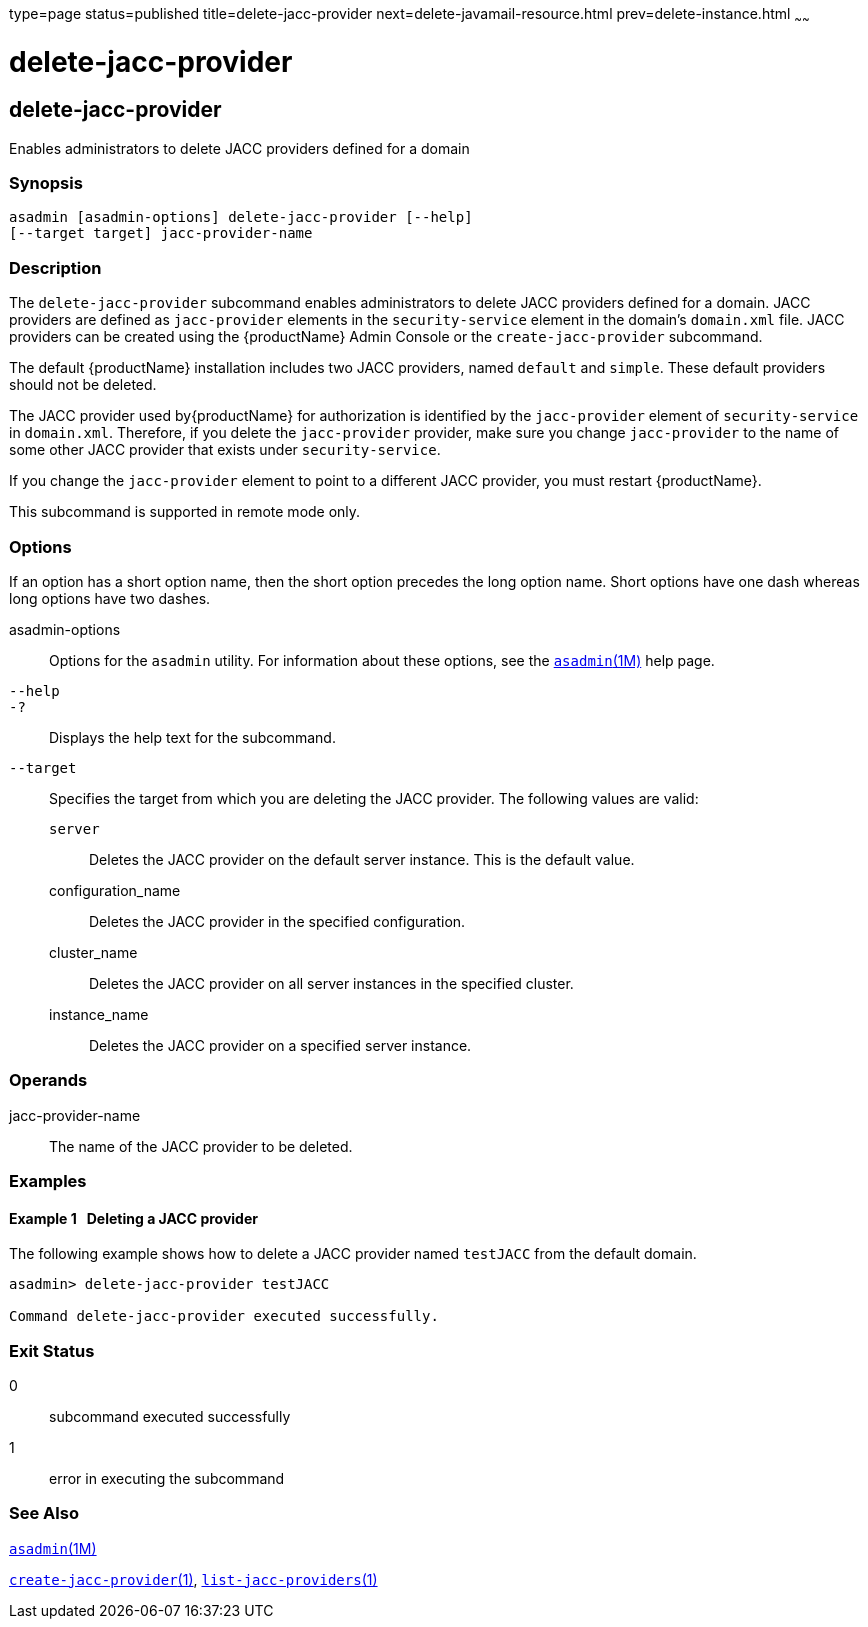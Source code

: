 type=page
status=published
title=delete-jacc-provider
next=delete-javamail-resource.html
prev=delete-instance.html
~~~~~~

= delete-jacc-provider

[[delete-jacc-provider]]

== delete-jacc-provider

Enables administrators to delete JACC providers defined for a domain

=== Synopsis

[source]
----
asadmin [asadmin-options] delete-jacc-provider [--help]
[--target target] jacc-provider-name
----

=== Description

The `delete-jacc-provider` subcommand enables administrators to delete
JACC providers defined for a domain. JACC providers are defined as
`jacc-provider` elements in the `security-service` element in the
domain's `domain.xml` file. JACC providers can be created using the
{productName} Admin Console or the `create-jacc-provider`
subcommand.

The default {productName} installation includes two JACC providers,
named `default` and `simple`. These default providers should not be
deleted.

The JACC provider used by{productName} for authorization is
identified by the `jacc-provider` element of `security-service` in
`domain.xml`. Therefore, if you delete the `jacc-provider` provider,
make sure you change `jacc-provider` to the name of some other JACC
provider that exists under `security-service`.

If you change the `jacc-provider` element to point to a different JACC
provider, you must restart {productName}.

This subcommand is supported in remote mode only.

=== Options

If an option has a short option name, then the short option precedes the
long option name. Short options have one dash whereas long options have
two dashes.

asadmin-options::
  Options for the `asadmin` utility. For information about these
  options, see the xref:asadmin.adoc#asadmin[`asadmin`(1M)] help page.
`--help`::
`-?`::
  Displays the help text for the subcommand.
`--target`::
  Specifies the target from which you are deleting the JACC provider.
  The following values are valid:

  `server`;;
    Deletes the JACC provider on the default server instance. This is
    the default value.
  configuration_name;;
    Deletes the JACC provider in the specified configuration.
  cluster_name;;
    Deletes the JACC provider on all server instances in the specified
    cluster.
  instance_name;;
    Deletes the JACC provider on a specified server instance.

=== Operands

jacc-provider-name::
  The name of the JACC provider to be deleted.

=== Examples

[[sthref766]]

==== Example 1   Deleting a JACC provider

The following example shows how to delete a JACC provider named
`testJACC` from the default domain.

[source]
----
asadmin> delete-jacc-provider testJACC

Command delete-jacc-provider executed successfully.
----

=== Exit Status

0::
  subcommand executed successfully
1::
  error in executing the subcommand

=== See Also

xref:asadmin.adoc#asadmin[`asadmin`(1M)]

xref:create-jacc-provider.adoc#create-jacc-provider[`create-jacc-provider`(1)],
xref:list-jacc-providers.adoc#list-jacc-providers[`list-jacc-providers`(1)]


